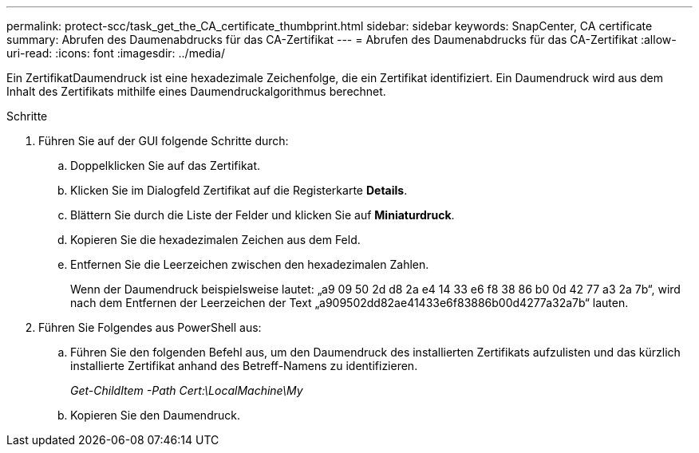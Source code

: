 ---
permalink: protect-scc/task_get_the_CA_certificate_thumbprint.html 
sidebar: sidebar 
keywords: SnapCenter, CA certificate 
summary: Abrufen des Daumenabdrucks für das CA-Zertifikat 
---
= Abrufen des Daumenabdrucks für das CA-Zertifikat
:allow-uri-read: 
:icons: font
:imagesdir: ../media/


[role="lead"]
Ein ZertifikatDaumendruck ist eine hexadezimale Zeichenfolge, die ein Zertifikat identifiziert. Ein Daumendruck wird aus dem Inhalt des Zertifikats mithilfe eines Daumendruckalgorithmus berechnet.

.Schritte
. Führen Sie auf der GUI folgende Schritte durch:
+
.. Doppelklicken Sie auf das Zertifikat.
.. Klicken Sie im Dialogfeld Zertifikat auf die Registerkarte *Details*.
.. Blättern Sie durch die Liste der Felder und klicken Sie auf *Miniaturdruck*.
.. Kopieren Sie die hexadezimalen Zeichen aus dem Feld.
.. Entfernen Sie die Leerzeichen zwischen den hexadezimalen Zahlen.
+
Wenn der Daumendruck beispielsweise lautet: „a9 09 50 2d d8 2a e4 14 33 e6 f8 38 86 b0 0d 42 77 a3 2a 7b“, wird nach dem Entfernen der Leerzeichen der Text „a909502dd82ae41433e6f83886b00d4277a32a7b“ lauten.



. Führen Sie Folgendes aus PowerShell aus:
+
.. Führen Sie den folgenden Befehl aus, um den Daumendruck des installierten Zertifikats aufzulisten und das kürzlich installierte Zertifikat anhand des Betreff-Namens zu identifizieren.
+
_Get-ChildItem -Path Cert:\LocalMachine\My_

.. Kopieren Sie den Daumendruck.



